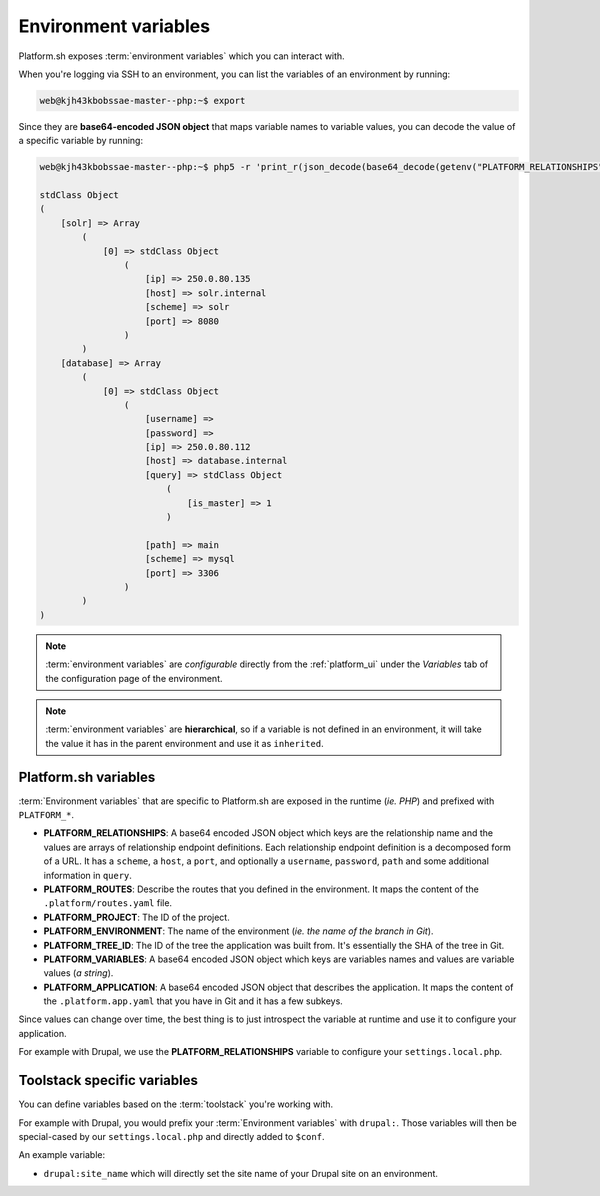 .. _environment_variables:

Environment variables
=====================

Platform.sh exposes :term:`environment variables` which you can interact with.

When you're logging via SSH to an environment, you can list the variables of an environment by running:

.. code-block:: console

	web@kjh43kbobssae-master--php:~$ export

Since they are **base64-encoded JSON object** that maps variable names to variable values, you can decode the value of a specific variable by running:

.. code-block:: console

	web@kjh43kbobssae-master--php:~$ php5 -r 'print_r(json_decode(base64_decode(getenv("PLATFORM_RELATIONSHIPS"))));'

	stdClass Object
	(
	    [solr] => Array
	        (
	            [0] => stdClass Object
	                (
	                    [ip] => 250.0.80.135
	                    [host] => solr.internal
	                    [scheme] => solr
	                    [port] => 8080
	                )
	        )
	    [database] => Array
	        (
	            [0] => stdClass Object
	                (
	                    [username] =>
	                    [password] =>
	                    [ip] => 250.0.80.112
	                    [host] => database.internal
	                    [query] => stdClass Object
	                        (
	                            [is_master] => 1
	                        )

	                    [path] => main
	                    [scheme] => mysql
	                    [port] => 3306
	                )
	        )
	)

.. note::
	:term:`environment variables` are *configurable* directly from the :ref:`platform_ui` under the *Variables* tab of the configuration page of the environment. 

.. note::
	:term:`environment variables` are **hierarchical**, so if a variable is not defined in an environment, it will take the value it has in the parent environment and use it as ``inherited``.

Platform.sh variables
---------------------

:term:`Environment variables` that are specific to Platform.sh are exposed in the runtime (*ie. PHP*) and prefixed with ``PLATFORM_*``.

* **PLATFORM_RELATIONSHIPS**: A base64 encoded JSON object which keys are the relationship name and the values are arrays of relationship endpoint definitions. Each relationship endpoint definition is a decomposed form of a URL. It has a ``scheme``, a ``host``, a ``port``, and optionally a ``username``, ``password``, ``path`` and some additional information in ``query``.
* **PLATFORM_ROUTES**: Describe the routes that you defined in the environment. It maps the content of the ``.platform/routes.yaml`` file.
* **PLATFORM_PROJECT**: The ID of the project.
* **PLATFORM_ENVIRONMENT**: The name of the environment (*ie. the name of the branch in Git*).
* **PLATFORM_TREE_ID**: The ID of the tree the application was built from. It's essentially the SHA of the tree in Git.
* **PLATFORM_VARIABLES**: A base64 encoded JSON object which keys are variables names and values are variable values (*a string*).
* **PLATFORM_APPLICATION**: A base64 encoded JSON object that describes the application. It maps the content of the ``.platform.app.yaml`` that you have in Git and it has a few subkeys.

Since values can change over time, the best thing is to just introspect the variable at runtime and use it to configure your application.

For example with Drupal, we use the **PLATFORM_RELATIONSHIPS** variable to configure your ``settings.local.php``.

Toolstack specific variables
----------------------------

You can define variables based on the :term:`toolstack` you're working with.

For example with Drupal, you would prefix your :term:`Environment variables` with ``drupal:``. Those variables will then be special-cased by our ``settings.local.php`` and directly added to ``$conf``.

An example variable:

* ``drupal:site_name`` which will directly set the site name of your Drupal site on an environment.



